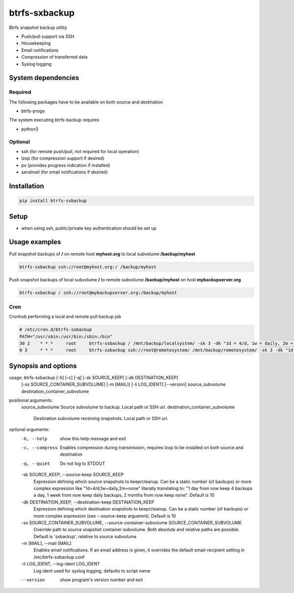 btrfs-sxbackup
**************

Btrfs snapshot backup utility

* Push/pull support via SSH
* Housekeeping
* Email notifications
* Compression of transferred data
* Syslog logging

System dependencies
===================
Required
--------
The following packages have to be available on both source and destination

* btrfs-progs

The system executing btrfs-backup requires

* python3

Optional
--------
* ssh (for remote push/pull, not required for local operation)
* lzop (for compression support if desired)
* pv (provides progress indication if installed)
* sendmail (for email notifications if desired)

Installation
============
.. code ::

    pip install btrfs-sxbackup

Setup
=====
* when using ssh, public/private key authentication should be set up

Usage examples
==============

Pull snapshot backups of **/** on remote host **myhost.org** to local subvolume **/backup/myhost**

.. code ::

    btrfs-sxbackup ssh://root@myhost.org:/ /backup/myhost

Push snapshot backups of local subvolume **/** to remote subvolume **/backup/myhost** on host **mybackupserver.org**

.. code ::

    btrfs-sxbackup / ssh://root@mybackupserver.org:/backup/myhost

Cron
----

Cronhob performing a local and remote pull backup job

.. code ::

    # /etc/cron.d/btrfs-sxbackup
    PATH="/usr/sbin:/usr/bin:/sbin:/bin"
    30 2    * * *     root     btrfs-sxbackup / /mnt/backup/localsystem/ -sk 3 -dk "1d = 4/d, 1w = daily, 2m = none"
    0 3     * * *     root     btrfs-sxbackup ssh://root@remotesystem/ /mnt/backup/remotesystem/ -sk 3 -dk "1d = 4/d, 1w = daily, 2m = none"

Synopsis and options
====================

.. code ::

usage: btrfs-sxbackup [-h] [-c] [-q] [-sk SOURCE_KEEP] [-dk DESTINATION_KEEP]
                      [-ss SOURCE_CONTAINER_SUBVOLUME] [-m [MAIL]]
                      [-li LOG_IDENT] [--version]
                      source_subvolume destination_container_subvolume

positional arguments:
  source_subvolume      Source subvolume to backup. Local path or SSH url.
  destination_container_subvolume
                        Destination subvolume receiving snapshots. Local path
                        or SSH url.

optional arguments:
  -h, --help            show this help message and exit
  -c, --compress        Enables compression during transmission, requires lzop
                        to be installed on both source and destination
  -q, --quiet           Do not log to STDOUT
  -sk SOURCE_KEEP, --source-keep SOURCE_KEEP
                        Expression defining which source snapshots to
                        keep/cleanup. Can be a static number (of backups) or
                        more complex expression like "1d=4/d,1w=daily,2m=none"
                        literally translating to: "1 day from now keep 4
                        backups a day, 1 week from now keep daily backups, 2
                        months from now keep none". Default is 10
  -dk DESTINATION_KEEP, --destination-keep DESTINATION_KEEP
                        Expression defining which destination snapshots to
                        keep/cleanup. Can be a static number (of backups) or
                        more complex expression (see --source-keep arguemnt).
                        Default is 10
  -ss SOURCE_CONTAINER_SUBVOLUME, --source-container-subvolume SOURCE_CONTAINER_SUBVOLUME
                        Override path to source snapshot container subvolume.
                        Both absolute and relative paths are possible. Default
                        is 'sxbackup', relative to source subvolume
  -m [MAIL], --mail [MAIL]
                        Enables email notifications. If an email address is
                        given, it overrides the default email-recipient
                        setting in /etc/btrfs-sxbackup.conf
  -li LOG_IDENT, --log-ident LOG_IDENT
                        Log ident used for syslog logging, defaults to script
                        name
  --version             show program's version number and exit
